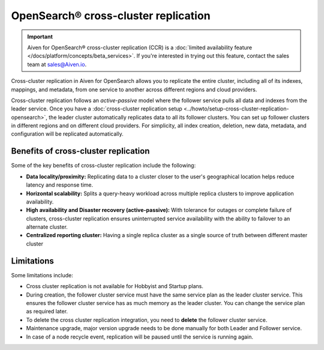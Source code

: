 OpenSearch® cross-cluster replication
============================================

.. important::

    Aiven for OpenSearch® cross-cluster replication (CCR) is a :doc:`limited availability feature </docs/platform/concepts/beta_services>`. If you're interested in trying out this feature, contact the sales team at `sales@Aiven.io <mailto:sales@Aiven.io>`_.

Cross-cluster replication in Aiven for OpenSearch allows you to replicate the entire cluster, including all of its indexes, mappings, and metadata, from one service to another across different regions and cloud providers. 

Cross-cluster replication follows an `active-passive` model where the follower service pulls all data and indexes from the leader service. Once you have a :doc:`cross-cluster replication setup <../howto/setup-cross-cluster-replication-opensearch>`, the leader cluster automatically replicates data to all its follower clusters. You can set up follower clusters in different regions and on different cloud providers. For simplicity, all index creation, deletion, new data, metadata, and configuration will be replicated automatically.

Benefits of cross-cluster replication
-------------------------------------
Some of the key benefits of cross-cluster replication include the following: 

- **Data locality/proximity:** Replicating data to a cluster closer to the user's geographical location helps reduce latency and response time. 
- **Horizontal scalability:** Splits a query-heavy workload across multiple replica clusters to improve application availability.
- **High availability and Disaster recovery (active-passive):**  With tolerance for outages or complete failure of clusters, cross-cluster replication ensures uninterrupted service availability with the ability to failover to an alternate cluster.
- **Centralized reporting cluster:**  Having a single replica cluster as a single source of truth between different master cluster

.. _ccr-limitatons: 

Limitations
-----------

Some limitations include:

- Cross cluster replication is not available for Hobbyist and Startup plans.
- During creation, the follower cluster service must have the same service plan as the leader cluster service. This ensures the follower cluster service has as much memory as the leader cluster. You can change the service plan as required later. 
- To delete the cross cluster replication integration, you need to **delete** the follower cluster service.
- Maintenance upgrade, major version upgrade needs to be done manually for both Leader and Follower service.
- In case of a node recycle event, replication will be paused until the service is running again.

.. seealso:: 
    Learn how to :doc:`Set up cross-cluster replication for Aiven for OpenSearch® <../howto/setup-cross-cluster-replication-opensearch>`. 
